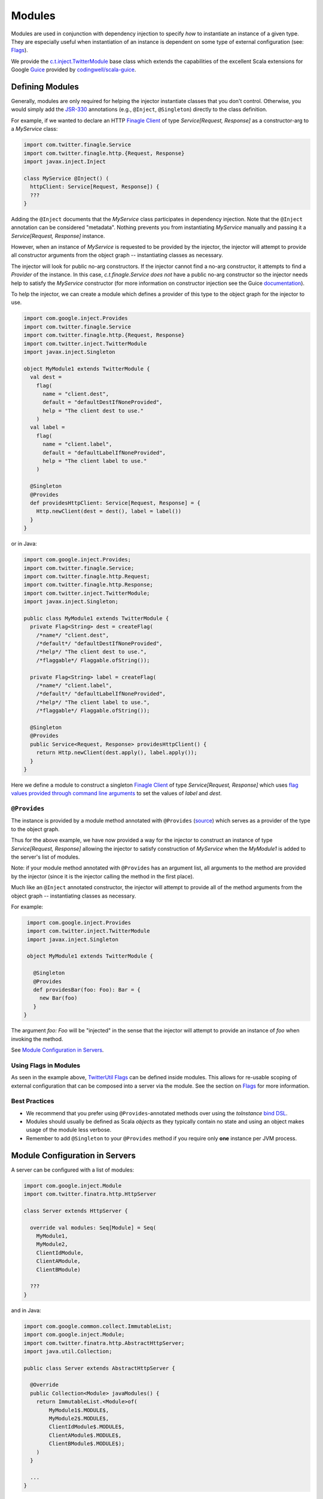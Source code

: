 .. _modules:

Modules
=======

Modules are used in conjunction with dependency injection to specify *how* to instantiate an instance
of a given type. They are especially useful when instantiation of an instance is dependent on some
type of external configuration (see: `Flags <flags.html>`__).

We provide the `c.t.inject.TwitterModule <https://github.com/twitter/finatra/blob/develop/inject/inject-core/src/main/scala/com/twitter/inject/TwitterModule.scala>`__
base class which extends the capabilities of the excellent Scala extensions for Google
`Guice <https://github.com/google/guice>`__ provided by `codingwell/scala-guice <https://github.com/codingwell/scala-guice>`__.

Defining Modules
----------------

Generally, modules are only required for helping the injector instantiate classes that you don't
control. Otherwise, you would simply add the `JSR-330 <https://github.com/google/guice/wiki/JSR330>`__
annotations (e.g., ``@Inject``, ``@Singleton``) directly to the class definition.

For example, if we wanted to declare an HTTP `Finagle Client <https://twitter.github.io/finagle/guide/Clients.html>`__
of type `Service[Request, Response]` as a constructor-arg to a `MyService` class:

.. code:: scala

    import com.twitter.finagle.Service
    import com.twitter.finagle.http.{Request, Response}
    import javax.inject.Inject

    class MyService @Inject() (
      httpClient: Service[Request, Response]) {
      ???
    }

Adding the ``@Inject`` documents that the `MyService` class participates in dependency injection.
Note that the ``@Inject`` annotation can be considered "metadata". Nothing prevents you from
instantiating `MyService` manually and passing it a `Service[Request, Response]` instance.

However, when an instance of `MyService` is requested to be provided by the injector, the injector
will attempt to provide all constructor arguments from the object graph -- instantiating classes as
necessary.

The injector will look for public no-arg constructors. If the injector cannot find
a no-arg constructor, it attempts to find a `Provider` of the instance. In this case,
`c.t.finagle.Service` *does not* have a public no-arg constructor so the injector needs help to
satisfy the `MyService` constructor (for more information on constructor injection see the Guice
`documentation <https://github.com/google/guice/wiki/Injections#constructor-injection>`__).

To help the injector, we can create a module which defines a provider of this
type to the object graph for the injector to use.

.. code:: scala

    import com.google.inject.Provides
    import com.twitter.finagle.Service
    import com.twitter.finagle.http.{Request, Response}
    import com.twitter.inject.TwitterModule
    import javax.inject.Singleton

    object MyModule1 extends TwitterModule {
      val dest =
        flag(
          name = "client.dest",
          default = "defaultDestIfNoneProvided",
          help = "The client dest to use."
        )
      val label =
        flag(
          name = "client.label",
          default = "defaultLabelIfNoneProvided",
          help = "The client label to use."
        )

      @Singleton
      @Provides
      def providesHttpClient: Service[Request, Response] = {
        Http.newClient(dest = dest(), label = label())
      }
    }

or in Java:

.. code:: java

    import com.google.inject.Provides;
    import com.twitter.finagle.Service;
    import com.twitter.finagle.http.Request;
    import com.twitter.finagle.http.Response;
    import com.twitter.inject.TwitterModule;
    import javax.inject.Singleton;

    public class MyModule1 extends TwitterModule {
      private Flag<String> dest = createFlag(
        /*name*/ "client.dest",
        /*default*/ "defaultDestIfNoneProvided",
        /*help*/ "The client dest to use.",
        /*flaggable*/ Flaggable.ofString());

      private Flag<String> label = createFlag(
        /*name*/ "client.label",
        /*default*/ "defaultLabelIfNoneProvided",
        /*help*/ "The client label to use.",
        /*flaggable*/ Flaggable.ofString());

      @Singleton
      @Provides
      public Service<Request, Response> providesHttpClient() {
        return Http.newClient(dest.apply(), label.apply());
      }
    }

Here we define a module to construct a singleton `Finagle Client <https://twitter.github.io/finagle/guide/Clients.html>`__
of type `Service[Request, Response]` which uses `flag values provided through command line arguments <flags.html#passing-flag-values-as-command-line-arguments>`__
to set the values of `label` and `dest`.

``@Provides``
^^^^^^^^^^^^^

The instance is provided by a module method annotated with ``@Provides``
(`source <https://github.com/google/guice/blob/master/core/src/com/google/inject/Provides.java>`__)
which serves as a provider of the type to the object graph.

Thus for the above example, we have now provided a way for the injector to construct an instance of
type `Service[Request, Response]` allowing the injector to satisfy construction of `MyService` when
the `MyModule1` is added to the server's list of modules.

Note: if your module method annotated with ``@Provides`` has an argument list, all arguments to the
method are provided by the injector (since it is the injector calling the method in the first place).

Much like an ``@Inject`` annotated constructor, the injector will attempt to provide all of the method
arguments from the object graph -- instantiating classes as necessary.

For example:

.. code:: scala

    import com.google.inject.Provides
    import com.twitter.inject.TwitterModule
    import javax.inject.Singleton

    object MyModule1 extends TwitterModule {

      @Singleton
      @Provides
      def providesBar(foo: Foo): Bar = {
        new Bar(foo)
      }
   }

The argument `foo: Foo` will be "injected" in the sense that the injector will attempt to provide
an instance of `foo` when invoking the method.

See `Module Configuration in Servers <#module-configuration-in-servers>`__.

Using Flags in Modules
^^^^^^^^^^^^^^^^^^^^^^

As seen in the example above, `TwitterUtil Flags <https://github.com/twitter/util/blob/develop/util-app/src/main/scala/com/twitter/app/Flag.scala>`__
can be defined inside modules. This allows for re-usable scoping of external configuration that can
be composed into a server via the module. See the section on `Flags <flags.html>`__ for more information.

Best Practices
^^^^^^^^^^^^^^

-  We recommend that you prefer using ``@Provides``-annotated methods over using the `toInstance`
   `bind DSL <https://github.com/google/guice/wiki/InstanceBindings>`__.
-  Modules should usually be defined as Scala *objects* as they typically contain no state and using
   an object makes usage of the module less verbose.
-  Remember to add ``@Singleton`` to your ``@Provides`` method if you require only **one** instance
   per JVM process.

Module Configuration in Servers
-------------------------------

A server can be configured with a list of modules:

.. code:: scala

    import com.google.inject.Module
    import com.twitter.finatra.http.HttpServer

    class Server extends HttpServer {

      override val modules: Seq[Module] = Seq(
        MyModule1,
        MyModule2,
        ClientIdModule,
        ClientAModule,
        ClientBModule)

      ???
    }

and in Java:

.. code:: java

    import com.google.common.collect.ImmutableList;
    import com.google.inject.Module;
    import com.twitter.finatra.http.AbstractHttpServer;
    import java.util.Collection;

    public class Server extends AbstractHttpServer {

      @Override
      public Collection<Module> javaModules() {
        return ImmutableList.<Module>of(
            MyModule1$.MODULE$,
            MyModule2$.MODULE$,
            ClientIdModule$.MODULE$,
            ClientAModule$.MODULE$,
            ClientBModule$.MODULE$);
        )
      }

      ...
    }

How explicit to be in listing the modules for your server is up to you. If you include a module that
is already `included by another module <modules.html#modules-depending-on-other-modules>`__,
Finatra will de-duplicate the module list so there is no penalty, but you may want to prefer to define
your list of modules as `DRY <https://en.wikipedia.org/wiki/Don%27t_repeat_yourself>`__ as possible.

For more information on server configuration see the `HTTP <../http/server.html>`__ or
`Thrift <../thrift/server.html>`__ sections.

.. note::

    In Java, Flag creation is implemented with two explicit methods: `createFlag<T> <https://github.com/twitter/finatra/blob/9a1380eb6527ef9e3d7f6cc0f7ced620217cdca0/inject/inject-core/src/main/scala/com/twitter/inject/TwitterModuleFlags.scala#L26>`_
    and `createMandatoryFlag<T> <https://github.com/twitter/finatra/blob/9a1380eb6527ef9e3d7f6cc0f7ced620217cdca0/inject/inject-core/src/main/scala/com/twitter/inject/TwitterModuleFlags.scala#L44>`_.
    Where "mandatory" means a Flag defined with no default value meaning a user-supplied value is
    required, or mandatory in order to use the Flag.

Module Lifecycle
----------------

Modules can hook into the Server lifecycle through the `c.t.inject.TwitterModuleLifecycle <https://github.com/twitter/finatra/blob/develop/inject/inject-core/src/main/scala/com/twitter/inject/TwitterModuleLifecycle.scala>`__
which allows for a module to specify startup and shutdown functionality that is re-usable and scoped
to the context of the Module.

If your module provides a resource that requires one-time start-up or initialization you can do this
by implementing the `singletonStartup` method in your TwitterModule. Conversely, if you want to
clean up resources on graceful shutdown of the server you can implement the `singletonShutdown`
method of your TwitterModule to close or shutdown any resources provided by the module.


Additionally, there is also the `TwitterModule#singletonPostWarmupComplete` method which allows
modules to hook into the server lifecycle after external ports have been bound, clients have been
resolved, and the server is ready to accept traffic but before the `App#run` or `Server#start`
callbacks are invoked.

E.g,

.. code:: scala

    import com.twitter.inject.{Injector, TwitterModule}

    object MyModule extends TwitterModule {

      override def singletonStartup(injector: Injector) {
        // initialize JVM-wide resources
      }

      override def singletonShutdown(injector: Injector) {
        // shutdown JVM-wide resources
      }

      override def singletonPostWarmupComplete(injector: Injector) {
        // perform functions that need to happen after we've bound 
        // ports but before the server has started
      }
    }

See the `Application and Server Lifecycle <lifecycle.html>`__ section for more information on the
application and server lifecycle.

Modules Depending on Other Modules
----------------------------------

There may be times where you would like to reuse types bound by one module inside another module.
For instance, you may have a Module which provides a type `Foo` and need that instance when
constructing a type `Bar` in another module. E.g.

.. code:: scala

    import com.google.inject.Provides
    import com.twitter.inject.TwitterModule
    import javax.inject.Singleton

    object FooModule extends TwitterModule {

      @Singleton
      @Provides
      def providesFoo: Foo = {
        new Foo(???)
      }
    }

How do you get access to the bound instance of Foo inside of another Module? 

Most often you are trying to inject the bound instance into a class as a class constructor-arg. E.g.,

.. code:: scala

    import javax.inject.{Inject, Singleton}

    @Singleton
    class MyClassFoo @Inject()(foo: Foo) {
      ???
    }

You can do something similar in a module. However, instead of the injection point being the
constructor annotated with ``@Inject``, it is the argument list of any ``@Provides``-annotated
method.

.. code:: scala

    import com.google.inject.{Module, Provides}
    import com.twitter.inject.TwitterModule
    import javax.inject.Singleton

    object BarModule extends TwitterModule {

      override val modules: Seq[Module] = Seq(FooModule)

      @Singleton
      @Provides
      def providesBar(foo: Foo): Bar = {
        new Bar(foo)
      }
    }

in Java:

.. code:: java

    import com.google.common.collect.ImmutableList;
    import com.google.inject.Module;
    import com.google.inject.Provides;
    import com.twitter.inject.TwitterModule;
    import javax.inject.Singleton;
    import java.util.Collection;

    public class BarModule extends TwitterModule {

      @Override
      public Collection<Module> javaModules() {
        return ImmutableList.<Module>of(
            FooModule$.MODULE$);
      }

      @Singleton
      @Provides
      public Bar providesBar(Foo foo) {
        return new Bar(foo);
      }
    }

What's happening here?

Firstly, we've defined a `BarModule` that overrides the `modules` val with a `Seq` (or the
`javaModules` def with a `Collection` in Java) of modules that includes the `FooModule`. This
guarantees that if the `FooModule` is not mixed into the list of modules for a server, the `BarModule`
ensures it will be installed since it's declared as a dependency and thus there will be a bound
instance of `Foo` available for use in providing an instance of `Bar`.

Finatra will de-duplicate all modules before installing, so it is OK if a module appears twice in the
server configuration, though you should strive to make this the exception.

Secondly, we've defined a method which provides a `Bar` instance and add an argument of type `Foo`
which will be provided by the Injector since injection is by type and the argument list to an
``@Provides`` annotated method in a module is an injection point.

Why? 

Because the injector is what calls the `providesBar` method. When the injector needs to provide an
instance of `Bar` it looks for a "provider" of `Bar` in the list of modules. It will thus try to
supply all arguments to the function from the object graph.

We could continue this through another module. For example, if we wanted to provide a `Baz` which
needs both a `Foo` and a `Bar` instance we could define a `BazModule`:

.. code:: scala

    import com.google.inject.{Module, Provides}
    import com.twitter.inject.TwitterModule
    import javax.inject.Singleton

    object BazModule extends TwitterModule {

      override val modules: Seq[Module] = Seq(
        FooModule,
        BarModule)

      @Singleton
      @Provides
      def providesBaz(
        foo: Foo,
        bar: Bar): Baz = {
        new Baz(foo, bar)
      }
    }

in Java:

.. code:: java

    import com.google.common.collect.ImmutableList;
    import com.google.inject.Module;
    import com.google.inject.Provides;
    import com.twitter.inject.TwitterModule;
    import javax.inject.Singleton;
    import java.util.Collection;

    public class BazModule extends TwitterModule {

      @Override
      public Collection<Module> javaModules() {
        return ImmutableList.<Module>of(
            FooModule$.MODULE$,
            BarModule$.MODULE$);
      }

      @Singleton
      @Provides
      public Baz providesBaz(Foo foo, Bar bar) {
        return new Baz(foo, bar);
      }
    }

Notice that we choose to list both the `FooModule` and `BarModule` in the modules for the `BazModule`.
Yet, since we know that the `BarModule` includes the `FooModule` we could have choosen to leave it
out. The `providesBaz` method in the module above takes in both `Foo` and a `Bar` instances as
arguments.

Since it declares the two modules, we're assured that instances of these types will be available
from the injector for our `providesBaz` method to use.
